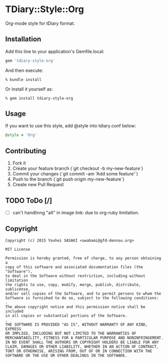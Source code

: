 * TDiary::Style::Org
  Org-mode style for tDiary format.
** Installation
   Add this line to your application's Gemfile.local:
   #+BEGIN_SRC ruby
     gem 'tdiary-style-org'
   #+END_SRC
   And then execute:
   #+BEGIN_EXAMPLE
     % bundle install
   #+END_EXAMPLE
   Or install it yourself as:
   #+BEGIN_EXAMPLE
     % gem install tdiary-style-org
   #+END_EXAMPLE
** Usage
   If you want to use this style, add @style into tdiary.conf below:
   #+BEGIN_SRC ruby
     @style = 'Org'
   #+END_SRC
** Contributing
   1. Fork it
   2. Create your feature branch (`git checkout -b my-new-feature`)
   3. Commit your changes (`git commit -am 'Add some feature'`)
   4. Push to the branch (`git push origin my-new-feature`)
   5. Create new Pull Request
** TODO ToDo [/]
   - [ ] can't handlinng "alt" in image link: due to org-ruby limitation.
** Copyright
  #+BEGIN_EXAMPLE
    Copyright (c) 2015 Youhei SASAKI <uwabami@gfd-dennou.org>

    MIT License

    Permission is hereby granted, free of charge, to any person obtaining a
    copy of this software and associated documentation files (the "Software"),
    to deal in the Software without restriction, including without limitation
    the rights to use, copy, modify, merge, publish, distribute, sublicense,
    and/or sell copies of the Software, and to permit persons to whom the
    Software is furnished to do so, subject to the following conditions:
    .
    The above copyright notice and this permission notice shall be included
    in all copies or substantial portions of the Software.
    .
    THE SOFTWARE IS PROVIDED "AS IS", WITHOUT WARRANTY OF ANY KIND, EXPRESS
    OR IMPLIED, INCLUDING BUT NOT LIMITED TO THE WARRANTIES OF
    MERCHANTABILITY, FITNESS FOR A PARTICULAR PURPOSE AND NONINFRINGEMENT.
    IN NO EVENT SHALL THE AUTHORS OR COPYRIGHT HOLDERS BE LIABLE FOR ANY
    CLAIM, DAMAGES OR OTHER LIABILITY, WHETHER IN AN ACTION OF CONTRACT,
    TORT OR OTHERWISE, ARISING FROM, OUT OF OR IN CONNECTION WITH THE
    SOFTWARE OR THE USE OR OTHER DEALINGS IN THE SOFTWARE.
  #+END_EXAMPLE

